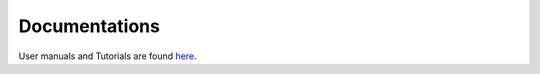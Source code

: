 .. TurboRVB_website documentation master file, created by
   sphinx-quickstart on Thu Jan 24 00:11:17 2019.
   You can adapt this file completely to your liking, but it should at least
   contain the root `toctree` directive.

Documentations
===========================================

.. _documentations:

User manuals and Tutorials are found `here <https://kousuke-nakano.github.io/turbotutorials/>`_.

